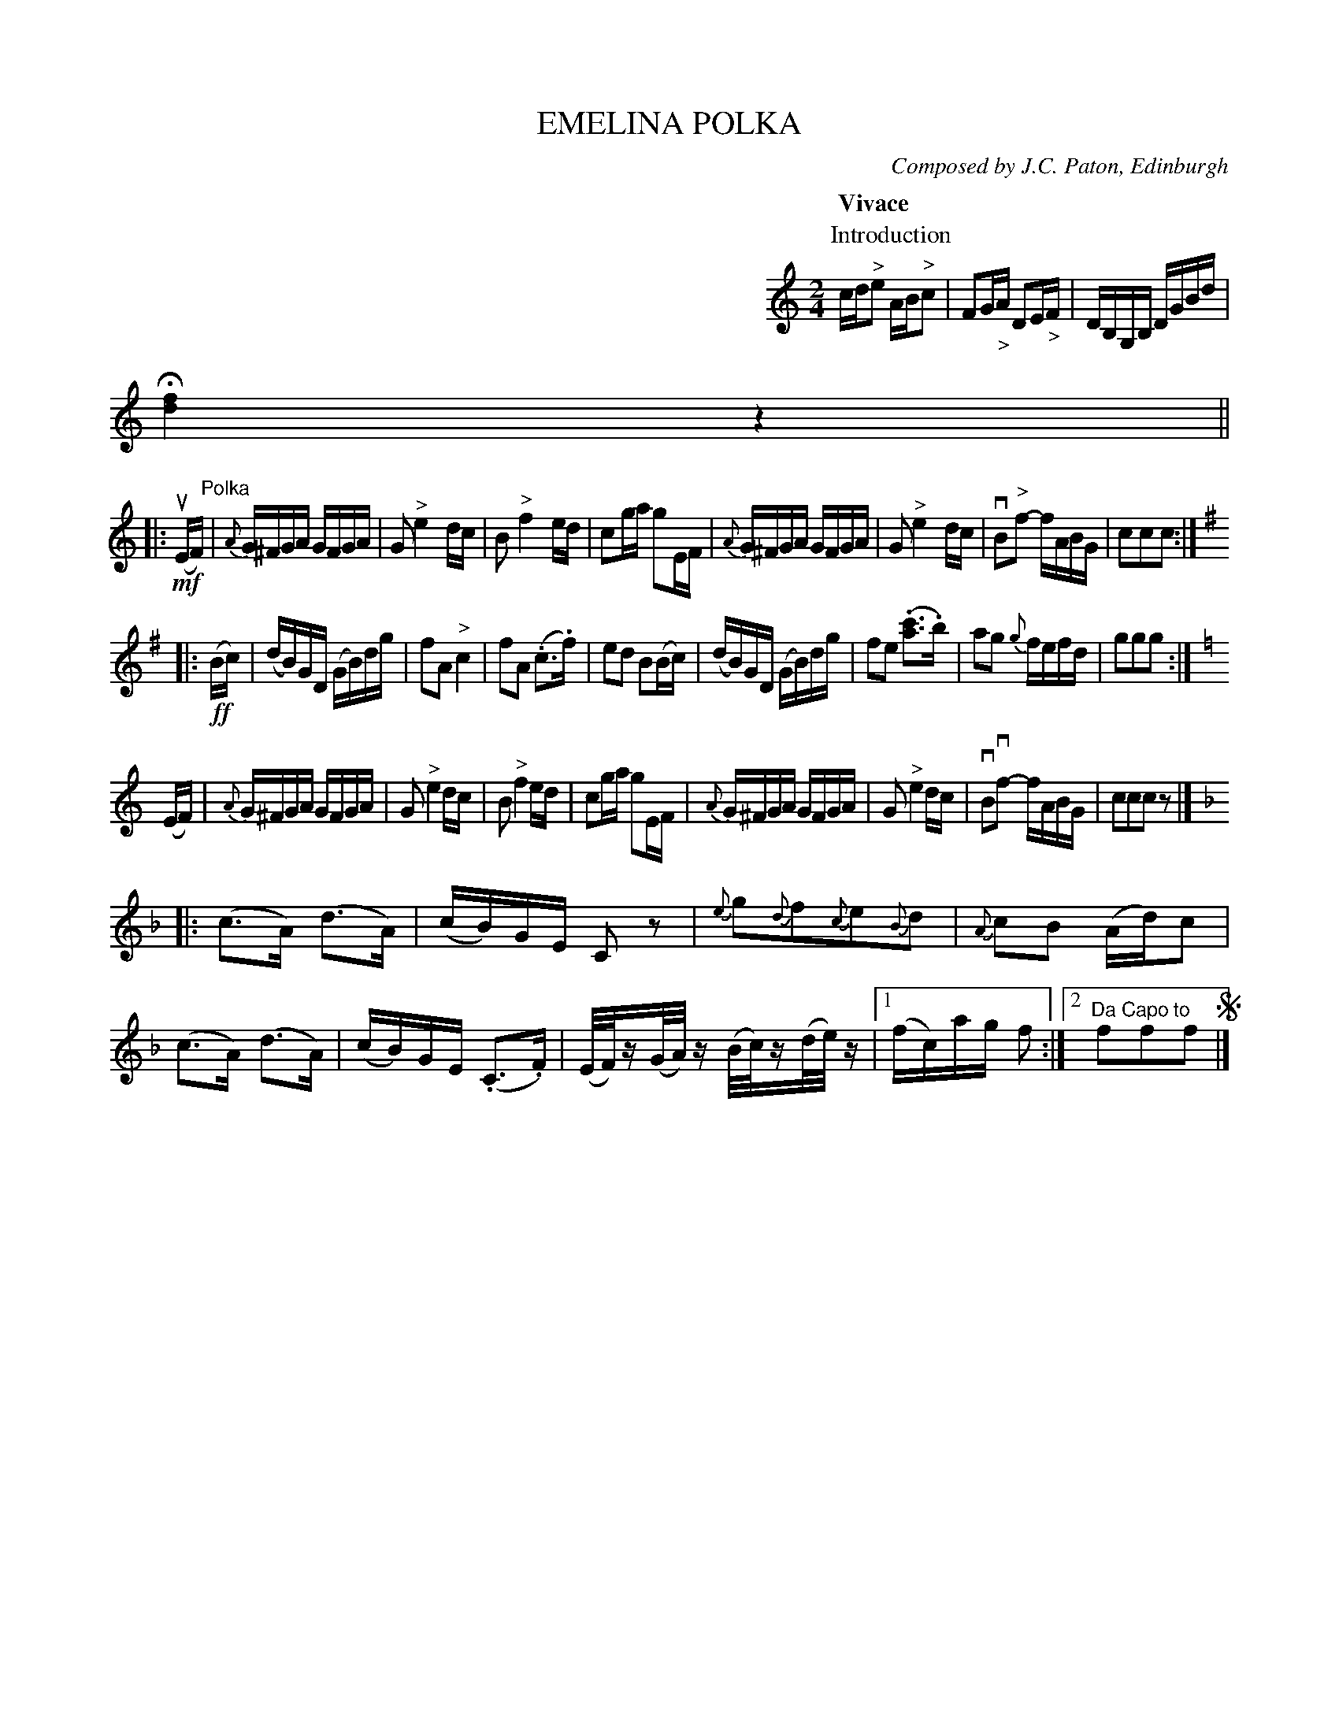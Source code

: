 X: 2171
T: EMELINA POLKA
C: Composed by J.C. Paton, Edinburgh
N: Bowing and Fingering arranged by W.B. Laybourn
R: polka
B: K\"ohler's Violin Repository, v.3, 1885 p.217 #1
F: http://www.archive.org/details/klersviolinrepos03rugg
Z: 2012 John Chambers <jc:trillian.mit.edu>
M: 2/4
L: 1/16
Q:"Vivace"
K: C
%%indent 400
P:Introduction
cd"^>"e2 AB"^>"c2 | F2G"_>"A D2E"_>"F | DB,G,B, DGBd | H[f4d4] z4 ||
!segno!|: !mf!(uEF) "Polka"|\
{A}G^FGA GFGA | G2 "^>"e4 dc | B2 "^>"f4 ed | c2ga g2EF |\
{A}G^FGA GFGA | G2 "^>"e4 dc | vB2"^>"f2- fABG | c2c2c2 :|
K: G
|: !ff!(Bc) |\
(dB)GD (GB)dg | f2A2 "^>"c4 | f2A2 (.c3.f) | e2d2 B2(Bc) |\
(dB)GD (GB)dg | f2e2 (.[c'3a3].b) | a2g2 {g}fefd | g2g2g2 :|
K: C
(EF) |\
{A}G^FGA GFGA | G2"^>"e4 dc | B2 "^>"f4 ed | c2ga g2EF |\
{A}G^FGA GFGA | G2 "^>"e4 dc | vB2vf2- fABG | c2c2c2z2 |]
K: F
|: (c3A) (d3A) | (cB)GE C2z2 | {e}g2{d}f2{c}e2{B}d2 | {A}c2B2 (Ad)c2 |\
(c3A) (d3A) | (cB)GE (.C3.F) | (E/F/)z(G/A/)z (B/c/)z(d/e/)z |\
[1 (fc)ag f2 :|[2 "Da Capo to "f2f2f2 !segno!|]

